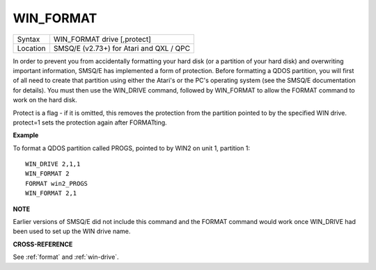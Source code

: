..  _win-format:

WIN\_FORMAT
===========

+----------+-------------------------------------------------------------------+
| Syntax   |  WIN\_FORMAT drive [,protect]                                     |
+----------+-------------------------------------------------------------------+
| Location |  SMSQ/E (v2.73+) for Atari and QXL / QPC                          |
+----------+-------------------------------------------------------------------+


In order to prevent you from accidentally formatting your hard disk (or
a partition of your hard disk) and overwriting important information,
SMSQ/E has implemented a form of protection. Before formatting a QDOS
partition, you will first of all need to create that partition using
either the Atari's or the PC's operating system (see the SMSQ/E
documentation for details). You must then use the WIN\_DRIVE command,
followed by WIN\_FORMAT to allow the FORMAT command to work on the hard disk.

Protect is a flag - if it is omitted, this removes the protection from the partition
pointed to by the specified WIN drive. protect=1 sets the protection
again after FORMATting.

**Example**

To format a QDOS partition called PROGS, pointed to by WIN2 on unit 1,
partition 1::

    WIN_DRIVE 2,1,1
    WIN_FORMAT 2
    FORMAT win2_PROGS
    WIN_FORMAT 2,1

**NOTE**

Earlier versions of SMSQ/E did not include this command and the FORMAT
command would work once WIN\_DRIVE had been used to set up the WIN drive
name.

**CROSS-REFERENCE**

See :ref:`format` and
:ref:`win-drive`.


